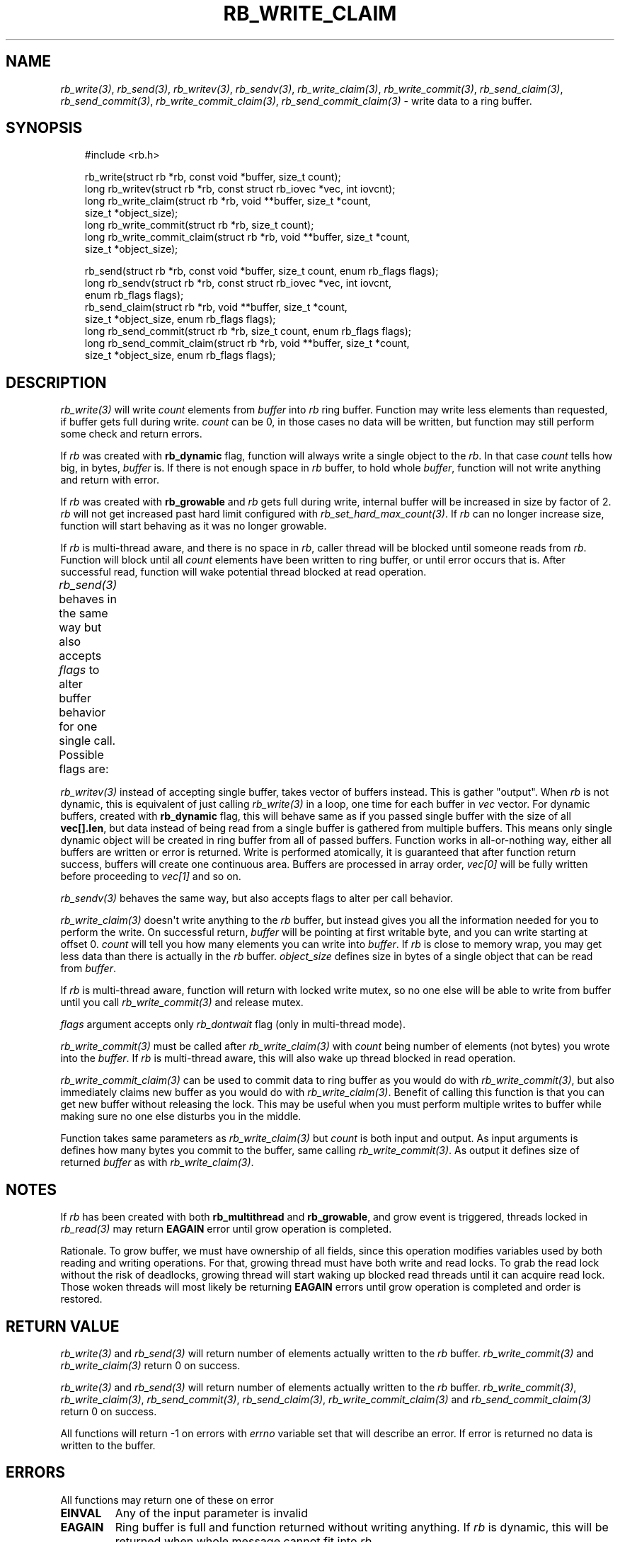 '\" t
.\" Man page generated from reStructuredText.
.
.
.nr rst2man-indent-level 0
.
.de1 rstReportMargin
\\$1 \\n[an-margin]
level \\n[rst2man-indent-level]
level margin: \\n[rst2man-indent\\n[rst2man-indent-level]]
-
\\n[rst2man-indent0]
\\n[rst2man-indent1]
\\n[rst2man-indent2]
..
.de1 INDENT
.\" .rstReportMargin pre:
. RS \\$1
. nr rst2man-indent\\n[rst2man-indent-level] \\n[an-margin]
. nr rst2man-indent-level +1
.\" .rstReportMargin post:
..
.de UNINDENT
. RE
.\" indent \\n[an-margin]
.\" old: \\n[rst2man-indent\\n[rst2man-indent-level]]
.nr rst2man-indent-level -1
.\" new: \\n[rst2man-indent\\n[rst2man-indent-level]]
.in \\n[rst2man-indent\\n[rst2man-indent-level]]u
..
.TH "RB_WRITE_CLAIM" "3" "Oct 31, 2025" "" "librb"
.SH NAME
.sp
\fI\%rb_write(3)\fP, \fI\%rb_send(3)\fP, \fI\%rb_writev(3)\fP, \fI\%rb_sendv(3)\fP, \fI\%rb_write_claim(3)\fP,
\fI\%rb_write_commit(3)\fP, \fI\%rb_send_claim(3)\fP, \fI\%rb_send_commit(3)\fP, \fI\%rb_write_commit_claim(3)\fP,
\fI\%rb_send_commit_claim(3)\fP \- write data to a ring buffer.
.SH SYNOPSIS
.INDENT 0.0
.INDENT 3.5
.sp
.EX
#include <rb.h>

rb_write(struct rb *rb, const void *buffer, size_t count);
long rb_writev(struct rb *rb, const struct rb_iovec *vec, int iovcnt);
long rb_write_claim(struct rb *rb, void **buffer, size_t *count,
    size_t *object_size);
long rb_write_commit(struct rb *rb, size_t count);
long rb_write_commit_claim(struct rb *rb, void **buffer, size_t *count,
    size_t *object_size);

rb_send(struct rb *rb, const void *buffer, size_t count, enum rb_flags flags);
long rb_sendv(struct rb *rb, const struct rb_iovec *vec, int iovcnt,
    enum rb_flags flags);
rb_send_claim(struct rb *rb, void **buffer, size_t *count,
    size_t *object_size, enum rb_flags flags);
long rb_send_commit(struct rb *rb, size_t count, enum rb_flags flags);
long rb_send_commit_claim(struct rb *rb, void **buffer, size_t *count,
    size_t *object_size, enum rb_flags flags);
.EE
.UNINDENT
.UNINDENT
.SH DESCRIPTION
.sp
\fI\%rb_write(3)\fP will write \fIcount\fP elements from \fIbuffer\fP into \fIrb\fP ring buffer.
Function may write less elements than requested, if buffer gets full during
write. \fIcount\fP can be 0, in those cases no data will be written, but function
may still perform some check and return errors.
.sp
If \fIrb\fP was created with \fBrb_dynamic\fP flag, function will always write a
single object to the \fIrb\fP\&. In that case \fIcount\fP tells how big, in bytes,
\fIbuffer\fP is. If there is not enough space in \fIrb\fP buffer, to hold whole
\fIbuffer\fP, function will not write anything and return with error.
.sp
If \fIrb\fP was created with \fBrb_growable\fP and \fIrb\fP gets full during write,
internal buffer will be increased in size by factor of 2. \fIrb\fP will not
get increased past hard limit configured with \fI\%rb_set_hard_max_count(3)\fP\&. If
\fIrb\fP can no longer increase size, function will start behaving as it was no
longer growable.
.sp
If \fIrb\fP is multi\-thread aware, and there is no space in \fIrb\fP, caller thread will
be blocked until someone reads from \fIrb\fP\&. Function will block until all \fIcount\fP
elements have been written to ring buffer, or until error occurs that is.
After successful read, function will wake potential thread blocked at read
operation.
.sp
\fI\%rb_send(3)\fP behaves in the same way but also accepts \fIflags\fP to alter buffer
behavior for one single call. Possible flags are:
.TS
box center;
l|l.
T{
flag
T}	T{
description
T}
_
T{
rb_dontwait
T}	T{
Write data normally but do not block if buffer is full. Instead return
error.
T}
.TE
.sp
\fI\%rb_writev(3)\fP instead of accepting single buffer, takes vector of buffers
instead. This is gather \(dqoutput\(dq. When \fIrb\fP is not dynamic, this is equivalent
of just calling \fI\%rb_write(3)\fP in a loop, one time for each buffer in \fIvec\fP vector.
For dynamic buffers, created with \fBrb_dynamic\fP flag, this will behave same
as if you passed single buffer with the size of all \fBvec[].len\fP, but data
instead of being read from a single buffer is gathered from multiple buffers.
This means only single dynamic object will be created in ring buffer from all
of passed buffers. Function works in all\-or\-nothing way, either all buffers
are written or error is returned. Write is performed atomically, it is
guaranteed that after function return success, buffers will create one
continuous area. Buffers are processed in array order, \fIvec[0]\fP will be fully
written before proceeding to \fIvec[1]\fP and so on.
.sp
\fI\%rb_sendv(3)\fP behaves the same way, but also accepts flags to alter per call
behavior.
.sp
\fI\%rb_write_claim(3)\fP doesn\(aqt write anything to the \fIrb\fP buffer, but instead gives
you all the information needed for you to perform the write. On successful
return, \fIbuffer\fP will be pointing at first writable byte, and you can write
starting at offset 0. \fIcount\fP will tell you how many elements you can write
into \fIbuffer\fP\&. If \fIrb\fP is close to memory wrap, you may get less data than
there is actually in the \fIrb\fP buffer. \fIobject_size\fP defines size in bytes of
a single object that can be read from \fIbuffer\fP\&.
.sp
If \fIrb\fP is multi\-thread aware, function will return with locked write mutex,
so no one else will be able to write from buffer until you call
\fI\%rb_write_commit(3)\fP and release mutex.
.sp
\fIflags\fP argument accepts only \fIrb_dontwait\fP flag (only in multi\-thread mode).
.sp
\fI\%rb_write_commit(3)\fP must be called after \fI\%rb_write_claim(3)\fP with \fIcount\fP being
number of elements (not bytes) you wrote into the \fIbuffer\fP\&. If \fIrb\fP is
multi\-thread aware, this will also wake up thread blocked in read operation.
.sp
\fI\%rb_write_commit_claim(3)\fP can be used to commit data to ring buffer as you would
do with \fI\%rb_write_commit(3)\fP, but also immediately claims new buffer as you would
do with \fI\%rb_write_claim(3)\fP\&. Benefit of calling this function is that you can get
new buffer without releasing the lock. This may be useful when you must perform
multiple writes to buffer while making sure no one else disturbs you in the
middle.
.sp
Function takes same parameters as \fI\%rb_write_claim(3)\fP but \fIcount\fP is both
input and output. As input arguments is defines how many bytes you commit
to the buffer, same calling \fI\%rb_write_commit(3)\fP\&. As output it defines size of
returned \fIbuffer\fP as with \fI\%rb_write_claim(3)\fP\&.
.SH NOTES
.sp
If \fIrb\fP has been created with both \fBrb_multithread\fP and \fBrb_growable\fP,
and grow event is triggered, threads locked in \fI\%rb_read(3)\fP may return \fBEAGAIN\fP
error until grow operation is completed.
.sp
Rationale. To grow buffer, we must have ownership of all fields, since this
operation modifies variables used by both reading and writing operations.
For that, growing thread must have both write and read locks. To grab the
read lock without the risk of deadlocks, growing thread will start waking up
blocked read threads until it can acquire read lock. Those woken threads
will most likely be returning \fBEAGAIN\fP errors until grow operation is
completed and order is restored.
.SH RETURN VALUE
.sp
\fI\%rb_write(3)\fP and \fI\%rb_send(3)\fP will return number of elements actually written to
the \fIrb\fP buffer. \fI\%rb_write_commit(3)\fP and \fI\%rb_write_claim(3)\fP return 0 on success.
.sp
\fI\%rb_write(3)\fP and \fI\%rb_send(3)\fP will return number of elements actually written to
the \fIrb\fP buffer. \fI\%rb_write_commit(3)\fP, \fI\%rb_write_claim(3)\fP, \fI\%rb_send_commit(3)\fP,
\fI\%rb_send_claim(3)\fP, \fI\%rb_write_commit_claim(3)\fP and \fI\%rb_send_commit_claim(3)\fP return 0
on success.
.sp
All functions will return \-1 on errors with \fIerrno\fP variable set that will
describe an error. If error is returned no data is written to the buffer.
.SH ERRORS
.sp
All functions may return one of these on error
.INDENT 0.0
.TP
.B EINVAL
Any of the input parameter is invalid
.TP
.B EAGAIN
Ring buffer is full and function returned without writing anything. If
\fIrb\fP is dynamic, this will be returned when whole message cannot fit into
\fIrb\fP\&.
.UNINDENT
.sp
When \fIrb\fP was created with \fBrb_dynamic\fP, these additional errors may appear
.INDENT 0.0
.TP
.B EMSGSIZE
You tried to put too long message on buffer, and buffer cannot hold
information about size. You must increase object_size during initialization.
.UNINDENT
.sp
When \fIrb\fP was created with \fBrb_growable\fP, these additional errors may appear
.INDENT 0.0
.TP
.B ENOMEM
Error allocating more memory during growing operation. \fIrb\fP is still in
valid state. You may want to call \fI\%rb_set_hard_max_count(3)\fP with current
\fIrb\fP size to not get this error anymore.
.UNINDENT
.sp
When \fIrb\fP was created with \fBrb_multithread\fP, these additional errors may appear
.INDENT 0.0
.TP
.B EAGAIN
\fI\%rb_clear(3)\fP has been called with request to zero out all ring buffer memory
and no data has yet been written to \fIrb\fP\&.
.TP
.B ECANCELED
Other thread called \fI\%rb_stop(3)\fP and no data has been written.
.UNINDENT
.SH EXAMPLES
.sp
Note that these examples do not have error handling for simplicity.
.sp
Simple write. Assuming ring buffer holds simple integers.
.INDENT 0.0
.INDENT 3.5
.sp
.EX
int wr_buf[128];
long nwritten;

nwritten = rb_write(rb, wr_buf, sizeof(wr_buf));
.EE
.UNINDENT
.UNINDENT
.sp
Write but force non blocking operation
.INDENT 0.0
.INDENT 3.5
.sp
.EX
int wr_buf[128];
long nwritten;

nwritten = rb_send(rb, wr_buf, sizeof(wr_buf), rb_dontwait);
.EE
.UNINDENT
.UNINDENT
.sp
Claim buffer, and read data from serial line into ring buffer. Thanks to
claim/commit we don\(aqt have to create any intermediate buffer and do double
copying.
.INDENT 0.0
.INDENT 3.5
.sp
.EX
long nread;
void *buffer;
size_t count, object_size;

rb_write_claim(rb, &buffer, &count, &object_size, 0);
nread = read(serial_fd, buffer, count * object_size);
/* tell rb, how many bytes we actually used, read() may return
 * less than we asked it to read */
rb_write_commit(rb, nread / object_size);
.EE
.UNINDENT
.UNINDENT
.sp
Perform gather write on dynamic ring buffer
.INDENT 0.0
.INDENT 3.5
.sp
.EX
char rdbuf[32];
char a[] = \(dqtest \(dq;
char b[] = \(dqdata \(dq;
char c[] = \(dqto \(dq;
char d[] = \(dqwrite\en\(dq;
struct rb_iovec iov[] = {
    { .base = a, .len = strlen(a) },
    { .base = b, .len = strlen(b) },
    { .base = c, .len = strlen(c) },
    { .base = d, .len = strlen(d) },
 };

 rb_writev(rb, iov, rb_array_size(iov));
 rb_read(rb, rdbuf, sizeof(rdbuf));
 printf(\(dq%s\(dq, rdbuf);
 /* will print \(dqtest data to write\(dq */
.EE
.UNINDENT
.UNINDENT
.SH SEE ALSO
.sp
\fI\%rb_new(3)\fP, \fI\%rb_init(3)\fP, \fI\%rb_destroy(3)\fP, \fI\%rb_cleanup(3)\fP, \fI\%rb_write(3)\fP, \fI\%rb_send(3)\fP,
\fI\%rb_writev(3)\fP, \fI\%rb_sendv(3)\fP, \fI\%rb_read(3)\fP, \fI\%rb_recv(3)\fP, \fI\%rb_readv(3)\fP, \fI\%rb_recvv(3)\fP,
\fI\%rb_read_claim(3)\fP, \fI\%rb_read_commit(3)\fP, \fI\%rb_write_claim(3)\fP, \fI\%rb_write_commit(3)\fP,
\fI\%rb_clear(3)\fP, \fI\%rb_discard(3)\fP, \fI\%rb_count(3)\fP, \fI\%rb_space(3)\fP, \fI\%rb_stop(3)\fP,
\fI\%rb_peek_size(3)\fP, \fI\%rb_set_hard_max_count(3)\fP
.SH AUTHOR
Michał Łyszczek <michal.lyszczek@bofc.pl>
.SH COPYRIGHT
2025, Michał Łyszczek
.\" Generated by docutils manpage writer.
.
